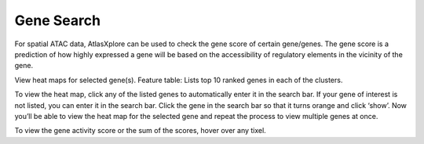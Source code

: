 Gene Search
____________

For spatial ATAC data, AtlasXplore can be used to check the gene score of certain gene/genes. The gene score is a prediction of how highly expressed a gene will be based on the accessibility of regulatory elements in the vicinity of the gene.

View heat maps for selected gene(s).
Feature table: Lists top 10 ranked genes in each of the clusters. 

To view the heat map, click any of the listed genes to automatically enter it in the search bar. If your gene of interest is not listed, you can enter it in the search bar. 
Click the gene in the search bar so that it turns orange and click ‘show’. 
Now you’ll be able to view the heat map for the selected gene and repeat the process to view multiple genes at once.

To view the gene activity score or the sum of the scores, hover over any tixel. 

.. raw:: html

    <iframe width="560" height="315" src="https://www.youtube.com/embed/pF67XlJGWZE" title="YouTube video player" frameborder="0" allow="accelerometer; autoplay; clipboard-write; encrypted-media; gyroscope; picture-in-picture" allowfullscreen></iframe>

